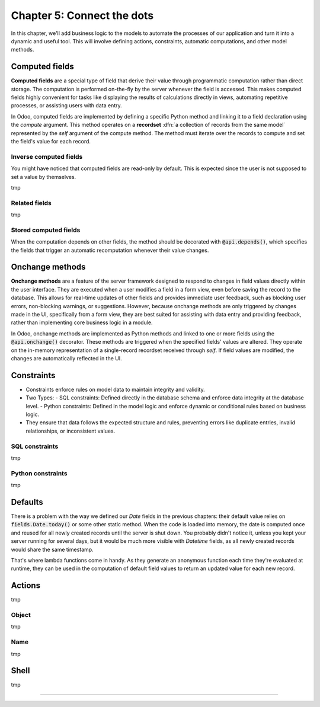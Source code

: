 ===========================
Chapter 5: Connect the dots
===========================

In this chapter, we'll add business logic to the models to automate the processes of our application
and turn it into a dynamic and useful tool. This will involve defining actions, constraints,
automatic computations, and other model methods.

.. todo: explain the env (self.env.uid, self.env.user, self.env.ref(xml_id), self.env[model_name])
.. todo: explain magic commands
.. todo: 6,0,0 to associate tags to properties in data
.. todo: create (create offer -> offer received state) and write methods
.. todo: auto-update property state based on received offers state (write)
.. todo: best offer stat button
.. todo: accepting offer refuses others

.. _tutorials/server_framework_101/computed_fields:

Computed fields
===============

.. todo: change section title

**Computed fields** are a special type of field that derive their value through programmatic
computation rather than direct storage. The computation is performed on-the-fly by the server
whenever the field is accessed. This makes computed fields highly convenient for tasks like
displaying the results of calculations directly in views, automating repetitive processes, or
assisting users with data entry.

In Odoo, computed fields are implemented by defining a specific Python method and linking it to a
field declaration using the `compute` argument. This method operates on a **recordset** :dfn:`a
collection of records from the same model` represented by the `self` argument of the compute method.
The method must iterate over the records to compute and set the field's value for each record.

.. todo: ref on recordsets
.. todo: compute (offer deadline)
.. todo: For relational fields, it’s possible to use paths through a field as a dependency: @api.depends('partner_id.name')
.. todo: methods are private by default, meaning that they can't be called from the presentation
         tier, only from the business tier. See chap 1
.. todo: Although relational field names end with the `_id` or `_ids` suffix, variables holding a recordset of such fields
         are typically not suffixed. That is because, while the field represents the referenced record's id that is stored in the
         database, the variable is holding the full record in memory.

.. _tutorials/server_framework_101/inverse_computed_fields:

Inverse computed fields
-----------------------

You might have noticed that computed fields are read-only by default. This is expected since the
user is not supposed to set a value by themselves.

.. todo: change section title

tmp

.. todo: inverse (offer deadline)

.. _tutorials/server_framework_101/related_fields:

Related fields
--------------

.. todo: change section title

tmp

.. todo: related fields (buyer's phone)

.. _tutorials/server_framework_101/stored_computed_fields:

Stored computed fields
----------------------

.. todo: change section title

When the computation depends on other fields, the method should be decorated with
:code:`@api.depends()`, which specifies the fields that trigger an automatic recomputation whenever
their value changes.

.. todo: implement search method

.. _tutorials/server_framework_101/onchanges:

Onchange methods
================

.. todo: change section title

**Onchange methods** are a feature of the server framework designed to respond to changes in field
values directly within the user interface. They are executed when a user modifies a field in a form
view, even before saving the record to the database. This allows for real-time updates of other
fields and provides immediate user feedback, such as blocking user errors, non-blocking warnings, or
suggestions. However, because onchange methods are only triggered by changes made in the UI,
specifically from a form view, they are best suited for assisting with data entry and providing
feedback, rather than implementing core business logic in a module.

In Odoo, onchange methods are implemented as Python methods and linked to one or more fields using
the :code:`@api.onchange()` decorator. These methods are triggered when the specified fields' values
are altered. They operate on the in-memory representation of a single-record recordset received
through `self`. If field values are modified, the changes are automatically reflected in the UI.

.. todo: raise UserError + translation
.. todo: if garden checked -> show and compute total area

.. _tutorials/server_framework_101/constraints:

Constraints
===========

.. todo: change section title

- Constraints enforce rules on model data to maintain integrity and validity.
- Two Types:
  - SQL constraints: Defined directly in the database schema and enforce data integrity at the database level.
  - Python constraints: Defined in the model logic and enforce dynamic or conditional rules based on business logic.
- They ensure that data follows the expected structure and rules, preventing errors like duplicate
  entries, invalid relationships, or inconsistent values.



.. _tutorials/server_framework_101/sql_constraints:

SQL constraints
---------------

tmp

.. todo: price more than zero
.. todo: unique tag constraint

.. _tutorials/server_framework_101/python_constraints:

Python constraints
------------------

tmp

.. todo: accept only one offer

.. _tutorials/server_framework_101/defaults:

Defaults
========

.. todo: change section title
.. todo: introduce lambda functions and fields.Date.today for defaults :point_down:
   also mention that `self` is evaluated as the current recordset in lambda functions

There is a problem with the way we defined our `Date` fields in the previous chapters: their default value relies on
:code:`fields.Date.today()` or some other static method. When the code is loaded into memory, the date is
computed once and reused for all newly created records until the server is shut down. You probably didn't
notice it, unless you kept your server running for several days, but it would be much more visible with
`Datetime` fields, as all newly created records would share the same timestamp.

That's where lambda functions come in handy. As they generate an anonymous function each time they're evaluated
at runtime, they can be used in the computation of default field values to return an updated value for each new record.

.. todo: salesperson_id = fields.Many2one(default=lambda self: self.env.user)
.. todo: real.estate.offer.amount::default -> property.selling_price (add related?)
.. todo: real.estate.tag.color -> default=_default_color ;  def _default_color(self): return random.randint(1, 11)  (check if lambda works)
.. todo: copy=False on some fields

.. _tutorials/server_framework_101/actions:

Actions
=======

.. todo: change section title
.. todo: "assign myself as salesperson" action
.. todo: "view best offer" statbutton
.. todo: accept/refuse offer buttons
.. todo: action name=...

tmp

.. _tutorials/server_framework_101/action_object:

Object
------

tmp

.. _tutorials/server_framework_101/action_name:

Name
----

tmp

.. _tutorials/server_framework_101/shell:

Shell
=====

.. todo: change section title

tmp

----

.. todo: add incentive for chapter 6
